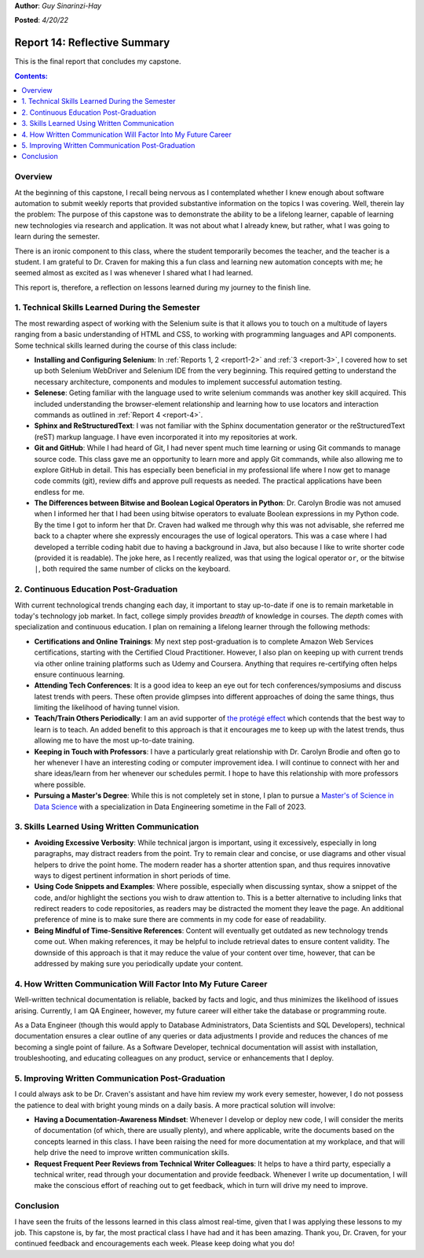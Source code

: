 **Author**: *Guy Sinarinzi-Hay*

**Posted**: *4/20/22*

.. _report 14:

Report 14: Reflective Summary
=============================

This is the final report that concludes my capstone.

.. contents:: Contents:
   :depth: 3
   :local:

.. _overview14:

Overview
--------

At the beginning of this capstone, I recall being nervous as I contemplated
whether I knew enough about software automation to submit weekly reports that
provided substantive information on the topics I was covering. Well, therein
lay the problem: The purpose of this capstone was to demonstrate the ability
to be a lifelong learner, capable of learning new technologies via research
and application. It was not about what I already knew, but rather, what I was
going to learn during the semester.

There is an ironic component to this class, where the student temporarily
becomes the teacher, and the teacher is a student. I am grateful to Dr. Craven
for making this a fun class and learning new automation concepts with me; he
seemed almost as excited as I was whenever I shared what I had learned.

This report is, therefore, a reflection on lessons learned during my journey to
the finish line.

1. Technical Skills Learned During the Semester
-----------------------------------------------

The most rewarding aspect of working with the Selenium suite is that it allows
you to touch on a multitude of layers ranging from a basic understanding of
HTML and CSS, to working with programming languages and API components. Some
technical skills learned during the course of this class include:

* **Installing and Configuring Selenium**: In :ref:`Reports 1, 2 <report1-2>`
  and :ref:`3 <report-3>`, I covered how to set up both Selenium WebDriver and
  Selenium IDE from the very beginning. This required getting to understand the
  necessary architecture, components and modules to implement successful
  automation testing.

* **Selenese**: Geting familiar with the language used to write selenium
  commands was another key skill acquired. This included understanding the
  browser-element relationship and learning how to use locators and
  interaction commands as outlined in :ref:`Report 4 <report-4>`.

* **Sphinx and ReStructuredText**: I was not familiar with the Sphinx
  documentation generator or the reStructuredText (reST) markup language. I have
  even incorporated it into my repositories at work.

* **Git and GitHub**: While I had heard of Git, I had never spent much time
  learning or using Git commands to manage source code. This class gave me an
  opportunity to learn more and apply Git commands, while also allowing me to
  explore GitHub in detail. This has especially been beneficial in my
  professional life where I now get to manage code commits (git), review
  diffs and approve pull requests as needed. The practical applications have
  been endless for me.

* **The Differences between Bitwise and Boolean Logical Operators in Python**:
  Dr. Carolyn Brodie was not amused when I informed her that I had been using
  bitwise operators to evaluate Boolean expressions in my Python code. By the
  time I got to inform her that Dr. Craven had walked me through why this was
  not advisable, she referred me back to a chapter where she expressly
  encourages the use of logical operators. This was a case where I had developed
  a terrible coding habit due to having a background in Java, but also because I
  like to write shorter code (provided it is readable). The joke here, as I
  recently realized, was that using the logical operator ``or``, or the bitwise
  ``|``, both required the same number of clicks on the keyboard.

2. Continuous Education Post-Graduation
---------------------------------------

With current technological trends changing each day, it important to stay
up-to-date if one is to remain marketable in today's technology job market. In
fact, college simply provides *breadth* of knowledge in courses. The *depth*
comes with specialization and continuous education. I plan on remaining a
lifelong learner through the following methods:

* **Certifications and Online Trainings**: My next step post-graduation
  is to complete Amazon Web Services certifications, starting with the
  Certified Cloud Practitioner. However, I also plan on keeping up with current
  trends via other online training platforms such as Udemy and Coursera.
  Anything that requires re-certifying often helps ensure continuous learning.

* **Attending Tech Conferences**: It is a good idea to keep an eye out for tech
  conferences/symposiums and discuss latest trends with peers. These often
  provide glimpses into different approaches of doing the same things, thus
  limiting the likelihood of having tunnel vision.

* **Teach/Train Others Periodically**: I am an avid supporter of
  `the protégé effect <https://priiparmar.wordpress.com/2016/02/12/the-protege-effect/>`_
  which contends that the best way to learn is to teach. An added benefit to
  this approach is that it encourages me to keep up with the latest trends,
  thus allowing me to have the most up-to-date training.

* **Keeping in Touch with Professors**: I have a particularly great relationship
  with Dr. Carolyn Brodie and often go to her whenever I have an interesting
  coding or computer improvement idea. I will continue to connect with her and
  share ideas/learn from her whenever our schedules permit. I hope to have this
  relationship with more professors where possible.

* **Pursuing a Master's Degree**: While this is not completely set in stone,
  I plan to pursue a `Master's of Science in Data Science <https://sps.northwestern.edu/masters/data-science/curriculum-specializations.php>`_
  with a specialization in Data Engineering sometime in the Fall of 2023.

3. Skills Learned Using Written Communication
---------------------------------------------

* **Avoiding Excessive Verbosity**: While technical jargon is important, using it
  excessively, especially in long paragraphs, may distract readers from the point.
  Try to remain clear and concise, or use diagrams and other visual helpers to
  drive the point home. The modern reader has a shorter attention span, and thus
  requires innovative ways to digest pertinent information in short periods of
  time.

* **Using Code Snippets and Examples**: Where possible, especially when discussing
  syntax, show a snippet of the code, and/or highlight the sections you wish to
  draw attention to. This is a better alternative to including links that
  redirect readers to code repositories, as readers may be distracted the moment
  they leave the page. An additional preference of mine is to make sure there
  are comments in my code for ease of readability.

* **Being Mindful of Time-Sensitive References**: Content will eventually get
  outdated as new technology trends come out. When making references, it may be
  helpful to include retrieval dates to ensure content validity. The downside of
  this approach is that it may reduce the value of your content over time, however,
  that can be addressed by making sure you periodically update your content.

4. How Written Communication Will Factor Into My Future Career
--------------------------------------------------------------

Well-written technical documentation is reliable, backed by facts and logic,
and thus minimizes the likelihood of issues arising. Currently, I am QA Engineer,
however, my future career will either take the database or programming route.

As a Data Engineer (though this would apply to Database Administrators,
Data Scientists and SQL Developers), technical documentation ensures a clear
outline of any queries or data adjustments I provide and reduces the chances of
me becoming a single point of failure. As a Software Developer, technical
documentation will assist with installation, troubleshooting, and educating
colleagues on any product, service or enhancements that I deploy.

5. Improving Written Communication Post-Graduation
--------------------------------------------------

I could always ask to be Dr. Craven's assistant and have him review my work
every semester, however, I do not possess the patience to deal with bright young
minds on a daily basis. A more practical solution will involve:

* **Having a Documentation-Awareness Mindset**: Whenever I develop or deploy
  new code, I will consider the merits of documentation (of which, there are
  usually plenty), and where applicable, write the documents based on the
  concepts learned in this class. I have been raising the need for more
  documentation at my workplace, and that will help drive the need to improve
  written communication skills.

* **Request Frequent Peer Reviews from Technical Writer Colleagues**: It helps
  to have a third party, especially a technical writer, read through your
  documentation and provide feedback. Whenever I write up documentation, I will
  make the conscious effort of reaching out to get feedback, which in turn will
  drive my need to improve.

Conclusion
----------

I have seen the fruits of the lessons learned in this class almost real-time,
given that I was applying these lessons to my job. This capstone is, by far,
the most practical class I have had and it has been amazing. Thank you, Dr.
Craven, for your continued feedback and encouragements each week. Please keep
doing what you do!